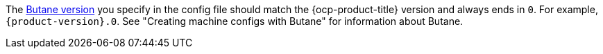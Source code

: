 // Text snippet included in the following modules:
//
// * modules/about-crio.adoc
// * modules/nodes-containers-using.adoc
// * modules/cluster-logging-systemd-scaling.adoc
// * modules/containers-signature-verify-enable.adoc
// * modules/machineconfig-modify-journald.adoc
// * modules/nw-cluster-mtu-change.adoc
// * modules/nw-ovn-ipsec-north-south-enable.adoc
// * modules/rhcos-load-firmware-blobs.adoc
// * modules/troubleshooting-enabling-kdump-day-one.adoc
// * modules/virt-binding-devices-vfio-driver.adoc
// * updating/updating_a_cluster/updating-bootloader-rhcos.adoc

:_mod-docs-content-type: SNIPPET

The link:https://coreos.github.io/butane/specs/[Butane version] you specify in the config file should match the {ocp-product-title} version and always ends in `0`. For example, `{product-version}.0`. See "Creating machine configs with Butane" for information about Butane.
